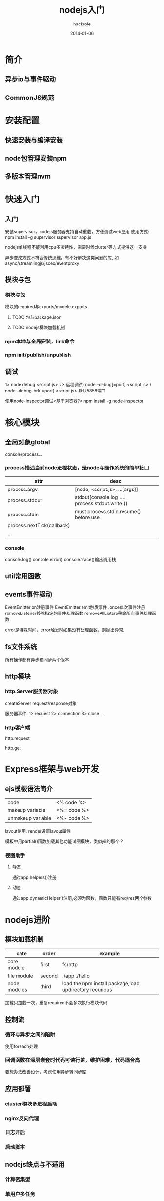 #+Author: hackrole
#+Email: daipeng123456@gmail.com
#+Date: 2014-01-06
#+TITLE: nodejs入门



* 简介
** 异步io与事件驱动

** CommonJS规范

* 安装配置
** 快速安装与编译安装

** node包管理安装npm

** 多版本管理nvm

* 快速入门
** 入门
安装supervisor，nodejs服务器支持自动重载，方便调试web应用
使用方式:
npm install -g supervisor
supervisor app.js

nodejs单线程不能利用cpu多核特性，需要时候cluster等方式提供这一支持

异步变成方式不符合传统思维，有不好解决这类问题的库,
如async/streamlingjs/jscex/eventproxy

** 模块与包
*** 模块与包
模块的required与exports/modele.exports

**** TODO 包与package.json

**** TODO nodejs模块加载机制


*** npm本地与全局安装，link命令
*** npm init/publish/unpublish
** 调试
1> node debug <script.js>
2> 远程调试: node --debug[=port] <script.js> / node --debug-brk[=port] <script.js>
默认5858端口

使用node-inspector调试<基于浏览器?>
npm install -g node-inspector
* 核心模块
** 全局对象global
console/process...
*** process描述当前node进程状态，是node与操作系统的简单接口
| attr                       | desc                                          |
|----------------------------+-----------------------------------------------|
| process.argv               | [node, <script.js>, ...[args]]                |
| process.stdout             | stdout(console.log == process.stdout.write()) |
| process.stdin              | must process.stdin.resume() before use        |
| process.nextTick(callback) |                                               |
| ...                        |                                               |

*** console
console.log()
console.error()
console.trace()输出调用栈
** util常用函数
** events事件驱动
EventEmitter.on注册事件
EventEmitter.emit触发事件
.once单次事件注册
removeListener移除指定的事件处理函数
removeAllListers移除所有事件处理函数

error是特殊时间，error触发时如果没有处理函数，则抛出异常.
** fs文件系统
所有操作都有异步和同步两个版本
** http模块
*** http.Server服务器对象
createServer
request/response对象

服务器事件:
1> request
2> connection
3> close
...

*** http客户端
http.request

http.get

* Express框架与web开发

 

** ejs模板语法简介
|                   |             |
|-------------------+-------------|
| code              | <% code %>  |
| makeup variable   | <%= code %> |
| unmakeup variable | <%- code %> |

layout使用, render设置layout属性

模板中用partial()函数加载其他功能试图模块，类似yii的那个？

*** 视图助手
**** 静态
通过app.helpers()注册
**** 动态
通过app.dynamicHelper()注册,必须为函数，函数只能有req/res两个参数


* nodejs进阶
** 模块加载机制
| cate         | order  | example                                                 |
|--------------+--------+---------------------------------------------------------|
| core module  | first  | fs/http                                                 |
| file module  | second | ./app ./hello                                           |
| node modules | third  | load the npm install package,load updirectory recurious |

加载只加载一次，重复required不会多次执行模块代码

** 控制流
*** 循环与异步之间的陷阱
使用foreach处理

*** 回调函数在深层嵌套时代码可读行差，维护困难，代码耦合高
要想办法改善设计，考虑使用异步转同步库

** 应用部署
*** cluster模块多进程启动
*** nginx反向代理
*** 日志开启
*** 启动脚本

** nodejs缺点与不适用
*** 计算密集型
*** 单用户多任务
*** 逻辑复杂
*** unicode与国际化缺陷

 
* nodejs编码规范

* nodejs计划
** TODO nodejs微薄app(express/mongodb)
** TODO npm安装失败问题


